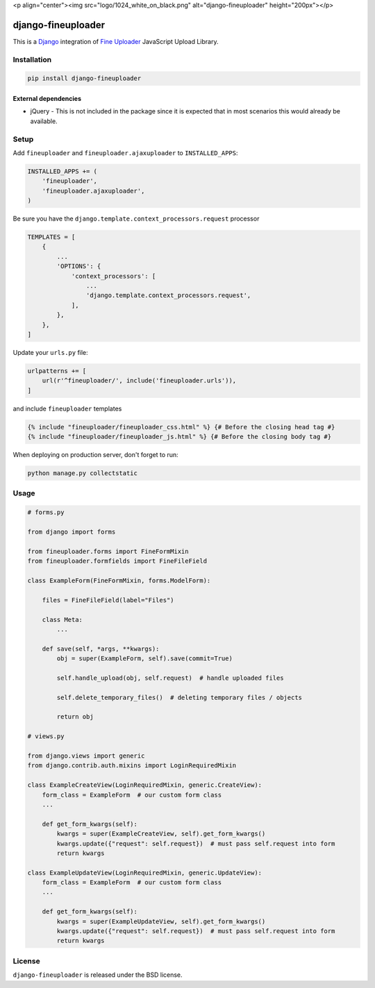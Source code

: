 <p align="center"><img src="logo/1024_white_on_black.png" alt="django-fineuploader" height="200px"></p>

django-fineuploader
===================

This is a Django_ integration of `Fine Uploader`_ JavaScript Upload Library.

.. image:: https://img.shields.io/pypi/v/django-fineuploader.svg
    :target: https://pypi.python.org/pypi/django-fineuploader/

.. image:: https://img.shields.io/pypi/dm/django-fineuploader.svg
    :target: https://pypi.python.org/pypi/django-fineuploader/

.. image:: https://img.shields.io/github/license/bashu/django-fineuploader.svg
    :target: https://pypi.python.org/pypi/django-fineuploader/

Installation
------------

.. code-block:: shell

    pip install django-fineuploader
    
External dependencies
~~~~~~~~~~~~~~~~~~~~~

* jQuery - This is not included in the package since it is expected that in most scenarios this would already be available.

Setup
-----

Add ``fineuploader`` and ``fineuploader.ajaxuploader`` to  ``INSTALLED_APPS``:

.. code-block:: python

    INSTALLED_APPS += (
        'fineuploader',
        'fineuploader.ajaxuploader',
    )

Be sure you have the ``django.template.context_processors.request`` processor

.. code-block:: python

    TEMPLATES = [
        {
            ...
            'OPTIONS': {
                'context_processors': [
                    ...
                    'django.template.context_processors.request',
                ],
            },
        },
    ]

Update your ``urls.py`` file:

.. code-block:: python

    urlpatterns += [
        url(r'^fineuploader/', include('fineuploader.urls')),
    ]
    
and include ``fineuploader`` templates

.. code-block:: html+django

    {% include "fineuploader/fineuploader_css.html" %} {# Before the closing head tag #}
    {% include "fineuploader/fineuploader_js.html" %} {# Before the closing body tag #}
    
When deploying on production server, don't forget to run:

.. code-block:: shell

    python manage.py collectstatic

Usage
-----

.. code-block:: python

    # forms.py

    from django import forms

    from fineuploader.forms import FineFormMixin
    from fineuploader.formfields import FineFileField

    class ExampleForm(FineFormMixin, forms.ModelForm):

        files = FineFileField(label="Files")

        class Meta:
            ...

        def save(self, *args, **kwargs):
            obj = super(ExampleForm, self).save(commit=True)

            self.handle_upload(obj, self.request)  # handle uploaded files

            self.delete_temporary_files()  # deleting temporary files / objects

            return obj

    # views.py

    from django.views import generic
    from django.contrib.auth.mixins import LoginRequiredMixin

    class ExampleCreateView(LoginRequiredMixin, generic.CreateView):
        form_class = ExampleForm  # our custom form class
        ...

        def get_form_kwargs(self):
            kwargs = super(ExampleCreateView, self).get_form_kwargs()
            kwargs.update({"request": self.request})  # must pass self.request into form
            return kwargs

    class ExampleUpdateView(LoginRequiredMixin, generic.UpdateView):
        form_class = ExampleForm  # our custom form class
        ...
        
        def get_form_kwargs(self):
            kwargs = super(ExampleUpdateView, self).get_form_kwargs()
            kwargs.update({"request": self.request})  # must pass self.request into form
            return kwargs

License
-------

``django-fineuploader`` is released under the BSD license.

.. _django: https://www.djangoproject.com/

.. _`Fine Uploader`: http://fineuploader.com
